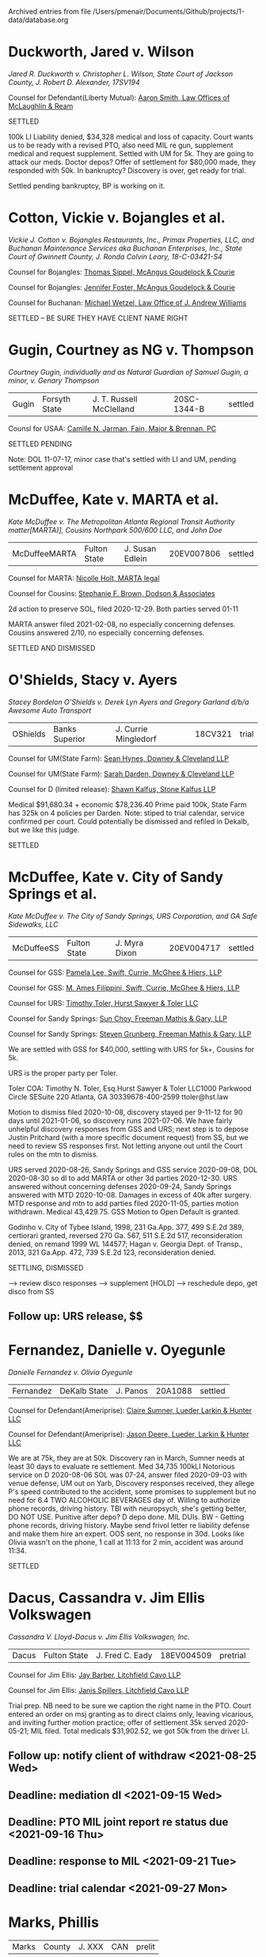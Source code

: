 #    -*- mode: org -*-


Archived entries from file /Users/pmenair/Documents/Github/projects/1-data/database.org


* Duckworth, Jared v. Wilson
  :PROPERTIES:
  :ARCHIVE_TIME: 2021-06-22 Tue 11:17
  :ARCHIVE_FILE: ~/Documents/Github/projects/1-data/database.org
  :ARCHIVE_OLPATH: Leibel Law Client Matters
  :ARCHIVE_CATEGORY: database
  :END:

/Jared R. Duckworth v. Christopher L. Wilson, State Court of Jackson County, J. Robert D. Alexander, 17SV194/

Counsel for Defendant(Liberty Mutual): [[https://www.gabar.org/MemberSearchDetail.cfm?ID=OTIxOTE0][Aaron Smith, Law Offices of McLaughlin & Ream]]

SETTLED

100k LI Liability denied, $34,328 medical and loss of capacity. Court wants us to be ready with a revised PTO, also need MIL re gun, supplement medical and request supplement. Settled with UM for 5k. They are going to attack our meds. Doctor depos? Offer of settlement for $80,000 made, they responded with 50k. In bankruptcy? Discovery is over, get ready for trial.

Settled pending bankruptcy, BP is working on it.


* Cotton, Vickie v. Bojangles et al.
  :PROPERTIES:
  :ARCHIVE_TIME: 2021-07-13 Tue 14:08
  :ARCHIVE_FILE: ~/Documents/Github/projects/1-data/database.org
  :ARCHIVE_OLPATH: Leibel Law Client Matters
  :ARCHIVE_CATEGORY: database
  :END:

/Vickie J. Cotton v. Bojangles Restaurants, Inc., Primax Properties, LLC, and Buchanan Maintenance Services aka Buchanan Enterprises, Inc., State Court of Gwinnett County, J. Ronda Colvin Leary, 18-C-03421-S4/

Counsel for Bojangles: [[https://www.gabar.org/MemberSearchDetail.cfm?ID=NjQ5MjEx][Thomas Sippel, McAngus Goudelock & Courie]]

Counsel for Bojangles: [[https://www.gabar.org/MemberSearchDetail.cfm?ID=NTAyNDU4][Jennifer Foster, McAngus Goudelock & Courie]]

Counsel for Buchanan: [[https://www.gabar.org/MemberSearchDetail.cfm?ID=NzUwNDI1][Michael Wetzel, Law Office of J. Andrew Williams]]

SETTLED -- BE SURE THEY HAVE CLIENT NAME RIGHT

# $63,377.69 Discovery ran 2019-08 - got taken off trial calendar, not back on yet. Medical as of 2019-08; Bojangles has 1MM coverage, Buchanan has $300k. No PTO? Mediated. Summary j't granted re punitives, spoliation motion granted, Buchanan msj denied. Per tcw client 01-08 okay to offer 350k.


* Gugin, Courtney as NG v. Thompson
  :PROPERTIES:
  :ARCHIVE_TIME: 2021-07-19 Mon 13:11
  :ARCHIVE_FILE: ~/Documents/Github/projects/1-data/database.org
  :ARCHIVE_OLPATH: Leibel Law Client Matters
  :ARCHIVE_CATEGORY: database
  :END:

/Courtney Gugin, individually and as Natural Guardian of Samuel Gugin, a minor, v. Genary Thompson/

| Gugin | Forsyth State | J. T. Russell McClelland | 20SC-1344-B | settled |

Counsl for USAA: [[https://www.gabar.org/MemberSearchDetail.cfm?ID=NjAwNzM2][Camille N. Jarman, Fain, Major & Brennan, PC]]

SETTLED PENDING

Note: DOL 11-07-17, minor case that's settled with LI and UM, pending settlement approval


* McDuffee, Kate v. MARTA et al.
  :PROPERTIES:
  :ARCHIVE_TIME: 2021-07-28 Wed 12:27
  :ARCHIVE_FILE: ~/Documents/Github/projects/1-data/database.org
  :ARCHIVE_OLPATH: Leibel Law Client Matters
  :ARCHIVE_CATEGORY: database
  :END:

/Kate McDuffee v. The Metropolitan Atlanta Regional Transit Authority matter[MARTA)], Cousins Northpark 500/600 LLC, and John Doe/

| McDuffeeMARTA | Fulton State | J. Susan Edlein | 20EV007806 | settled |

Counsel for MARTA: [[https://www.gabar.org/MemberSearchDetail.cfm?ID=MzY0NDE5][Nicolle Holt, MARTA legal]]

Counsel for Cousins: [[https://www.gabar.org/MemberSearchDetail.cfm?ID=Mjk5MDMw][Stephanie F. Brown, Dodson & Associates]]

2d action to preserve SOL, filed 2020-12-29. Both parties served 01-11

MARTA answer filed 2021-02-08, no especially concerning defenses. Cousins answered 2/10, no especially concerning defenses.

SETTLED AND DISMISSED


* O'Shields, Stacy v. Ayers
:PROPERTIES:
:ARCHIVE_TIME: 2021-08-06 Fri 11:45
:ARCHIVE_FILE: ~/Documents/Github/projects/1-data/database.org
:ARCHIVE_OLPATH: Leibel Law Client Matters
:ARCHIVE_CATEGORY: database
:END:

/Stacey Bordelon O'Shields v. Derek Lyn Ayers and Gregory Garland d/b/a Awesome Auto Transport/

| OShields | Banks Superior | J. Currie Mingledorf | 18CV321 | trial |

Counsel for UM(State Farm): [[https://www.gabar.org/MemberSearchDetail.cfm?ID=MzgxNjk4][Sean Hynes, Downey & Cleveland LLP]]

Counsel for UM(State Farm): [[https://www.gabar.org/MemberSearchDetail.cfm?ID=NzcxODg0][Sarah Darden, Downey & Cleveland LLP]]

Counsel for D (limited release): [[https://www.gabar.org/MemberSearchDetail.cfm?ID=NDA2MjI3][Shawn Kalfus, Stone Kalfus LLP]]

Medical $91,680.34 + economic $78,236.40 Prime paid 100k, State Farm has 325k on 4 policies per Darden. Note: stiped to trial calendar, service confirmed per court. Could potentially be dismissed and refiled in Dekalb, but we like this judge.

SETTLED


* McDuffee, Kate v. City of Sandy Springs et al.
:PROPERTIES:
:ARCHIVE_TIME: 2021-08-09 Mon 10:41
:ARCHIVE_FILE: ~/Documents/Github/projects/1-data/database.org
:ARCHIVE_OLPATH: Leibel Law Client Matters
:ARCHIVE_CATEGORY: database
:END:

/Kate McDuffee v. The City of Sandy Springs, URS Corporation, and GA Safe Sidewalks, LLC/

| McDuffeeSS | Fulton State | J. Myra Dixon | 20EV004717 | settled |

Counsel for GSS: [[https://www.gabar.org/MemberSearchDetail.cfm?ID=MTk4OTgx][Pamela Lee, Swift, Currie, McGhee & Hiers, LLP]]

Counsel for GSS: [[https://www.gabar.org/MemberSearchDetail.cfm?ID=NTc3MTUw][M. Ames Filippini, Swift, Currie, McGhee & Hiers, LLP]]

Counsel for URS: [[https://www.gabar.org/MemberSearchDetail.cfm?ID=NzE0MjMz][Timothy Toler, Hurst Sawyer & Toler LLC]]

Counsel for Sandy Springs: [[https://www.gabar.org/MemberSearchDetail.cfm?ID=MDI1MTQ4][Sun Choy, Freeman Mathis & Gary, LLP]]

Counsel for Sandy Springs: [[https://www.gabar.org/MemberSearchDetail.cfm?ID=MTQ2Mzk3][Steven Grunberg, Freeman Mathis & Gary, LLP]]

We are settled with GSS for $40,000, settling with URS for 5k+, Cousins for 5k.

URS is the proper party per Toler.

Toler COA: Timothy N. Toler, Esq.Hurst Sawyer & Toler LLC1000 Parkwood Circle SESuite 220 Atlanta, GA 30339678-400-2599 ttoler@hst.law 

Motion to dismiss filed 2020-10-08, discovery stayed per 9-11-12 for 90 days until 2021-01-06, so discovery runs 2021-07-06. We have fairly unhelpful discovery responses from GSS and URS; next step is to depose Justin Pritchard (with a more specific document request) from SS, but we need to review SS responses first. Not letting anyone out until the Court rules on the mtn to dismiss.

URS served 2020-08-26, Sandy Springs and GSS service 2020-09-08, DOL 2020-08-30 so dl to add MARTA or other 3d parties 2020-12-30. URS answered without concerning defenses 2020-09-24, Sandy Springs answered with MTD 2020-10-08. Damages in excess of 40k after surgery. MTD response and mtn to add parties filed 2020-11-05, parties motion withdrawn. Medical 43,429.75. GSS Motion to Open Default is granted.

Godinho v. City of Tybee Island, 1998, 231 Ga.App. 377, 499 S.E.2d 389, certiorari granted, reversed 270 Ga. 567, 511 S.E.2d 517, reconsideration denied, on remand 1999 WL 144577; Hagan v. Georgia Dept. of Transp., 2013, 321 Ga.App. 472, 739 S.E.2d 123, reconsideration denied.

SETTLING, DISMISSED

--> review disco responses --> supplement [HOLD] --> reschedule depo, get disco from SS

** Follow up: URS release, $$
:PROPERTIES:
:CATEGORY: McDuffee
:END:


* Fernandez, Danielle v. Oyegunle
:PROPERTIES:
:ARCHIVE_TIME: 2021-08-23 Mon 14:13
:ARCHIVE_FILE: ~/Documents/Github/projects/1-data/database.org
:ARCHIVE_OLPATH: Leibel Law Client Matters
:ARCHIVE_CATEGORY: database
:END:

/Danielle Fernandez v. Olivia Oyegunle/ 

| Fernandez | DeKalb State | J. Panos | 20A1088 | settled |

Counsel for Defendant(Ameriprise): [[https://www.gabar.org/MemberSearchDetail.cfm?ID=MjczMzM5][Claire Sumner, Lueder Larkin & Hunter LLC]]

Counsel for Defendant(Ameriprise): [[https://www.gabar.org/MemberSearchDetail.cfm?ID=NTk0MTQ2][Jason Deere, Lueder, Larkin & Hunter LLC]]

We are at 75k, they are at 50k. Discovery ran in March, Sumner needs at least 30 days to evaluate re settlement. Med 34,735 100kLI Notorious service on D 2020-08-06 SOL was 07-24, answer filed 2020-09-03 with venue defense, UM out on Yarb, Discovery responses received, they allege P's speed contributed to the accident, some promises to supplement but no need for 6.4 TWO ALCOHOLIC BEVERAGES day of. Willing to authorize phone records, driving history.  TBI with neuropsych, she's getting better, DO NOT USE. Punitive after depo? D depo done. MIL DUIs. BW - Getting phone records, driving history. Maybe send frivol letter re liability defense and make them hire an expert. OOS sent, no response in 30d. Looks like Olivia wasn't on the phone, 1 call at 11:13 for 2 min, accident was around 11:34. 

SETTLED


* Dacus, Cassandra v. Jim Ellis Volkswagen
:PROPERTIES:
:ARCHIVE_TIME: 2021-08-24 Tue 16:46
:ARCHIVE_FILE: ~/Documents/Github/projects/1-data/database.org
:ARCHIVE_OLPATH: Leibel Law Client Matters
:ARCHIVE_CATEGORY: database
:END:

/Cassandra V. Lloyd-Dacus v. Jim Ellis Volkswagen, Inc./ 

| Dacus | Fulton State | J. Fred C. Eady | 18EV004509 | pretrial |

Counsel for Jim Ellis: [[https://www.gabar.org/MemberSearchDetail.cfm?ID=MDM2ODIz][Jay Barber, Litchfield Cavo LLP]]

Counsel for Jim Ellis: [[https://www.gabar.org/MemberSearchDetail.cfm?ID=NDMxMDAx][Janis Spillers, Litchfield Cavo LLP]]

Trial prep. NB need to be sure we caption the right name in the PTO. Court entered an order on msj granting as to direct claims only, leaving vicarious, and inviting further motion practice; offer of settlement 35k served 2020-05-21; MIL filed. Total medicals $31,902.52, we got 50k from the driver LI.

** Follow up: notify client of withdraw <2021-08-25 Wed>
:PROPERTIES:
:CATEGORY: Dacus
:END:

** Deadline: mediation dl <2021-09-15 Wed>
:PROPERTIES:
:CATEGORY: Dacus
:END:

** Deadline: PTO MIL joint report re status due <2021-09-16 Thu>
:PROPERTIES:
:CATEGORY: Dacus
:END:

** Deadline: response to MIL <2021-09-21 Tue>
:PROPERTIES:
:CATEGORY: Dacus
:END:

** Deadline: trial calendar <2021-09-27 Mon>
:PROPERTIES:
:CATEGORY: Dacus
:END:


* Marks, Phillis
:PROPERTIES:
:ARCHIVE_TIME: 2021-08-31 Tue 13:00
:ARCHIVE_FILE: ~/Documents/Github/projects/1-data/database.org
:ARCHIVE_OLPATH: Leibel Law Client Matters
:ARCHIVE_CATEGORY: database
:END:

| Marks | County | J. XXX | CAN | prelit |

r bylaws, meet with client re indemnification, other parties; management company is FirstService Residential, gym case, invitee issue, prior traversal, bad tbi - looking into builder to be a negligence defendant

** Follow up: talk to client re indemnification risk, fall
:PROPERTIES:
:CATEGORY: Marks
:END:

--> have we found the builder?

** Deadline: pp compl DOL 2020-01-16 <2022-01-16 Sun>
:PROPERTIES:
:CATEGORY: Marks
:END:


* Adams, Samuel adv. Adams
:PROPERTIES:
:ARCHIVE_TIME: 2021-09-01 Wed 09:41
:ARCHIVE_FILE: ~/Documents/Github/projects/1-data/database.org
:ARCHIVE_OLPATH: Leibel Law Client Matters
:ARCHIVE_CATEGORY: database
:END:

/Samuel Richard Adams as Third Party Defendant in Mandy Faye Adams v. Fulton Herbert Adams/

| Adams | Lumpkin Superior | J. Joy Parks | 2020000015-jp | settled  |

Counsel for Mandy Faye Adams: [[https://www.gabar.org/MemberSearchDetail.cfm?ID=NTMwOTIy][Craig Murphy, Kimmey & Murphy PC]]

Counsel for Fulton Herbert Adams: [[https://www.gabar.org/MemberSearchDetail.cfm?ID=MTA0NTA4][Andrea Conarro, Law Office of Andrea Conarro]]

Divorce case where our client is a defendant as tranferee of a purported fraudulent transfer. Discovery over, msj filed 2020-09-24, no decision yet. Need jury charges, or bench memo?

*** [[https://www.fastmail.com/mail/search:%22Adams%2C+Samuel+RSS%22/][deeds]] :noexport:

** Follow up: [#C] Deeds? - bench brief for trial on 8/27 <2021-08-25 Wed>
:PROPERTIES:
:CATEGORY: Adams
:END:

** Event: rule nisi final hearing <2021-08-27 Fri>
:PROPERTIES:
:CATEGORY: AdamsSam
:END:


* Dacus, Cassandra v. Jim Ellis Volkswagen
:PROPERTIES:
:ARCHIVE_TIME: 2021-09-01 Wed 12:22
:ARCHIVE_FILE: ~/Documents/Github/projects/1-data/database.org
:ARCHIVE_OLPATH: Leibel Law Client Matters
:ARCHIVE_CATEGORY: database
:END:

/Cassandra V. Lloyd-Dacus v. Jim Ellis Volkswagen, Inc./ 

| Dacus | Fulton State | J. Fred C. Eady | 18EV004509 | pretrial |

Counsel for Jim Ellis: [[https://www.gabar.org/MemberSearchDetail.cfm?ID=MDM2ODIz][Jay Barber, Litchfield Cavo LLP]]

Counsel for Jim Ellis: [[https://www.gabar.org/MemberSearchDetail.cfm?ID=NDMxMDAx][Janis Spillers, Litchfield Cavo LLP]]

Trial prep. NB need to be sure we caption the right name in the PTO. Court entered an order on msj granting as to direct claims only, leaving vicarious, and inviting further motion practice; offer of settlement 35k served 2020-05-21; MIL filed. Total medicals $31,902.52, we got 50k from the driver LI.

** Follow up: [#C] withdraw sent, file motion <2021-08-25 Wed>
:PROPERTIES:
:CATEGORY: Dacus
:END:

** Deadline: mediation dl <2021-09-15 Wed>
:PROPERTIES:
:CATEGORY: Dacus
:END:

** Deadline: PTO MIL joint report re status due <2021-09-16 Thu>
:PROPERTIES:
:CATEGORY: Dacus
:END:

** Deadline: response to MIL <2021-09-21 Tue>
:PROPERTIES:
:CATEGORY: Dacus
:END:

** Deadline: trial calendar <2021-09-27 Mon>
:PROPERTIES:
:CATEGORY: Dacus
:END:


* Tsapralis, Beverly v. Abernathy
:PROPERTIES:
:ARCHIVE_TIME: 2021-09-01 Wed 15:18
:ARCHIVE_FILE: ~/Documents/Github/projects/1-data/database.org
:ARCHIVE_OLPATH: Leibel Law Client Matters
:ARCHIVE_CATEGORY: database
:END:

/Beverly v. Tsapralis v. Charles C. Abernathy/

| Tsapralis | White Superior | J. Raymond George | SUCV000340 | settled |

Counsel for D UM(USAA): [[https://www.gabar.org/MemberSearchDetail.cfm?ID=NjI2MTc2][Jessica E. Sanford, Fain, Major & Brennan PC]]

Discovery ran 2020-06-26. LI (Freedom National) paid 25k, 500k UM add on Motion re UM defend in own name in PTO. Discovery is over. They got a report from Negrin, emphasis on opiod addiction, pre-existing. UM case; No discovery deadline per no service on Defendant, discovery ran 2020-06-26 per extension. Scheduling mediation for August; ready for trial after, report to the Court.

demanding 450k, could go to 100k, need bad about Negrin


* Marks, Phillis
:PROPERTIES:
:ARCHIVE_TIME: 2021-09-01 Wed 16:06
:ARCHIVE_FILE: ~/Documents/Github/projects/1-data/database.org
:ARCHIVE_OLPATH: Leibel Law Client Matters
:ARCHIVE_CATEGORY: database
:END:

| Marks | County | J. XXX | CAN | prelit |

r bylaws, meet with client re indemnification, other parties; management company is FirstService Residential, gym case, invitee issue, prior traversal, bad tbi - looking into builder to be a negligence defendant

** Follow up: talk to client re indemnification risk, fall
:PROPERTIES:
:CATEGORY: Marks
:END:

--> have we found the builder?

** Deadline: pp compl DOL 2020-01-16 <2022-01-16 Sun>
:PROPERTIES:
:CATEGORY: Marks
:END:


* Anderson, Cheryl v. VJM Seafood
:PROPERTIES:
:ARCHIVE_TIME: 2021-09-15 Wed 11:33
:ARCHIVE_FILE: ~/Documents/Github/projects/1-data/database.org
:ARCHIVE_OLPATH: Leibel Law Client Matters
:ARCHIVE_CATEGORY: database
:END:
   
/Cheryl Anderson v. VJM Seafood, Inc. and Captain D's, LLC/

| AndersonC | Gwinnett State | J. Shawn Bratton | 21-C-01016-S2 | withdrawn   |

Attorney for Ds: [[https://www.gabar.org/MemberSearchDetail.cfm?ID=MTk1NDg0][Ashley Alfonso, Swift, Currie, McGhee & Hiers, LLP]]

Attorney for Ds: [[https://www.gabar.org/MemberSearchDetail.cfm?ID=Mjg5MTk5][Leah Parker, Swift Currie, McGhee & Hiers, LLP]]

#+begin_src emacs-lisp
  (setq AndersonC (make-pi-record
                   :liamt 1000000 
                   :licarr "StateAuto"
                   :umamt "NA"
                   :umcarr "NA"
                   :med 7326.29
                   :othspec "NA"
                   :demand 49895
                   :offer "NA" 
                   :repay "TBD" 
                   :exp "TBD"
                   :date "[2021-08-23 Mon]"))
#+end_src

Slip and fall at a Captain Ds with fracture, medical is 7,326.29. Answers filed 3/18, no concerning defenses. VJM admits control of the premises and a duty to inspect (but not to remediate all potential hazards), will not admit or deny invitee status. Egress was allegedly through an emergency door. 

Venue defense as to VJM. Ds denies ownership etc., duty, knowledge, coverage through VJM, states that VJM is "wholly independent" and "individually licensed"; franchise agreement produced.

Gwinnett venue via CD. Franchise agreement requires VJM not to make any changes to blueprint specifications, provides for "consultation and advice" re training etc, management training program, training material - I think we can keep them in. Expansion plans marked "Sagitarrius Brands," which was CD. McClure was contractor on expansion, Stan Fuller did the framing, Wimpy did the slab.

DO NOT ID Satterfield yet.

No treatment since last year. Continuing pain and reduction in use. OOS sent for 50k. JS sending a mediation letter.

** Follow up: CANCEL Provider auths? Get Fenrir on the Theiss situation -- follow on discovery? Need to meet with client.
:PROPERTIES:
:CATEGORY: AndersonC
:END:


* Goldstein Dental v. Chevalier et al.
:PROPERTIES:
:ARCHIVE_TIME: 2021-09-29 Wed 10:54
:ARCHIVE_FILE: ~/Documents/Github/projects/1-data/database.org
:ARCHIVE_OLPATH: Settled But Still Pending
:ARCHIVE_CATEGORY: database
:END:

/Goldstein Dental Center, P.C. v. Latasha Chevalier and Bobby Bagley/

| Goldstein | Fulton State | J. Patsy Porter | 19EV001807 | settled |

SETTLED


* Seabolt, Robin v. Holt
:PROPERTIES:
:ARCHIVE_TIME: 2021-10-21 Thu 13:59
:ARCHIVE_FILE: ~/Documents/Github/projects/1-data/database.org
:ARCHIVE_OLPATH: Settled But Still Pending
:ARCHIVE_CATEGORY: database
:END:

/Robin Seabolt v. John Holt/

| Seabolt | Lumpkin Superior | J. Parks | SUCV2021000251 | settled   |

DOL 7/31/19, medical 27,284.11 prior to surgery, 158,054.85 after, lost wages 1012.45, LI Nationwide 100k, UM State Farm 50k. Failure to yield, extensive damage, chiro and PT. Hip problems, potential surgery, injections. Disk bulge? Collar bone and chest pain, neck, knee after accident.

UM served 6/21, D served 6/25, UM answered 7/15, D answered 7/23, lots of defenses on information and belief including SOL. They paid to open their default, which was just a day or two. Discovery responses deny liability, deny collision? Objects to surveillance, contentions, denies fault. Refuses to produce medical or impairment - need 6.4 on that at least. Failure to yield.

SETTLED


* Gallagher, Deborah and Delaney v. Thorn
:PROPERTIES:
:ARCHIVE_TIME: 2021-10-22 Fri 11:35
:ARCHIVE_FILE: ~/Documents/Github/projects/1-data/database.org
:ARCHIVE_OLPATH: Settled But Still Pending
:ARCHIVE_CATEGORY: database
:END:

/Deborah Gallagher and Delaney Gallagher v. Dana Thorn/

| Gallagher | Hall State | J. John Breakfield | 2020SV280D | settled |

Counsel for Defendant(Allstate): [[https://www.gabar.org/MemberSearchDetail.cfm?ID=NzMxNTEy][Christopher Walker, Hulsey Oliver & Mahar LLP]]
Counsel for UM(State Farm): [[https://www.gabar.org/MemberSearchDetail.cfm?ID=NTg4NzUz][Daniel Prout, Waldon Adelman Catilla Heistand & Prout]]
Counsel for UM(State Farm): [[https://www.gabar.org/MemberSearchDetail.cfm?ID=NTA0MDg4][Meredith Floria, Waldon Adelman Catilla Heistand & Prout]]

NB new address for Chris Walker They produced DDS report. Depos done, liability admitted, phone involvement admitted. Both clients on lien, lots of chiro, Delaney says she lost wages but no support. Medical is a mess for both clients. Still have not identified FF witnesses. Fresh eyes on the medical, get it ready for trial. Discovery ran 4/30 but we can continue per stip with Walker.

Full authoritty: Deb 16,878 Del 15,728

** Follow up: settlement 
:PROPERTIES:
:CATEGORY: Gallagher
:END:


* Mitchell v. Wheeler
:PROPERTIES:
:ARCHIVE_TIME: 2021-10-22 Fri 11:35
:ARCHIVE_FILE: ~/Documents/Github/projects/1-data/database.org
:ARCHIVE_OLPATH: Settled But Still Pending
:ARCHIVE_CATEGORY: database
:END:

| Mitchell | Lumpkin Superior | J. Joy Parks | SUCV2021000381 | settled |

Counsel for Wheelers: [[https://www.gabar.org/MemberSearchDetail.cfm?ID=MDA0MTEw][Mike Sleister, Lipscomb Johnson Sleister Dailey & Smith LLP]]

Property purchase and sale dispute

** Follow up: settlement <2021-10-29 Fri>
:PROPERTIES:
:CATEGORY: Mitchell
:END:


* Loftin, Joshua v. Jones
:PROPERTIES:
:ARCHIVE_TIME: 2021-10-25 Mon 14:37
:ARCHIVE_FILE: ~/Documents/Github/projects/1-data/database.org
:ARCHIVE_OLPATH: Settled But Still Pending
:ARCHIVE_CATEGORY: database
:END:

/Joshua Thomas Loftin v. Trina Ann Jones, William Martin Negley, and The Lumpkin County School District/

| Loftin | Lumpkin Superior | J. T. Buckley Levins | SUCV2019000384 | settled |

Counsel for LCSD and Jones: [[https://www.gabar.org/MemberSearchDetail.cfm?ID=MzgyNTI2][Hieu Nguyen, Harben Hartley & Hawkins LLP]]

Counsel for Negley: [[https://www.gabar.org/MemberSearchDetail.cfm?ID=MjU0NDI4][Savannah Bray, Worsham Corsi Scott & Dobur]]

Counsel for GEICO: [[https://www.gabar.org/MemberSearchDetail.cfm?ID=NDY4Njgw][Dennis Manganiello, GEICO]]

#+begin_src emacs-lisp :exports results
  (progn
    (setq Loftin (make-pi-record
                  :liamt "500000"
                  :licarr "GSBARiskMgt"
                  :umamt "50000"
                  :umcarr "GEICO"
                  :med "26116.80"
                  :othspec "NA"
                  :demand "500000"
                  :offer "18500"
                  :repay "1755.14"
                  :exp "7032.61"
                  :fee "40"
                  :date "<2020-08-10 Mon>"))
    (case-print Loftin))
#+end_src

#+RESULTS:
#+begin_example
Liability Amount:    500000
Liability Carrier:   GSBARiskMgt
UM Amount:           50000
UM Carrier:          GEICO
Medical Specials:    26116.80
Other Specials:      NA
Last Demand Amount:  500000
Last Offer Amount:   18500
Repay Amount:        1755.14
Expenses:            7032.61
Fee Percentage:      40
Last Review Date:    <2020-08-10 Mon>
#+end_example

School bus rear end chain reaction accident. When/if we do Jones (school bus driver), ask him to bring his personal insurance policy and any workers comp claim info from wreck

--> FF, teachers. Holding on discovery pending mediation, settled with Negley (other driver) - will need to supplement discovery and AMEND re amount.

** Follow up: settled
:PROPERTIES:
:CATEGORY: Loftin
:END:

** DONE Mediation <2021-10-04 Mon>
:PROPERTIES:
:CATEGORY: Loftin
:END:


* 2JRacing, LLC adv. Westner
:PROPERTIES:
:ARCHIVE_TIME: 2021-10-25 Mon 15:41
:ARCHIVE_FILE: ~/Documents/Github/projects/1-data/database.org
:ARCHIVE_OLPATH: Withdrawing
:ARCHIVE_CATEGORY: database
:END:

/Andrew Westner v. 2JRacing, LLC, and Joseph Ippolito, Individually/

| 2J Racing | Forsyth Superior | J. Philip C. Smith | 18CV0231-1 | pretrial |

Counsel for Plaintiff: [[https://www.gabar.org/MemberSearchDetail.cfm?ID=MjcyNjc1][Lenny Franco, The Franco Law Firm]]

Waiting on trial calendar.

--> make arrangements with client re fee --> mtn in limine

** Follow up: withdraw <2021-10-29 Fri>
:PROPERTIES:
:CATEGORY: 2JRacing
:END:


* Passmore, James and Tina v. Scherschun
:PROPERTIES:
:ARCHIVE_TIME: 2021-11-04 Thu 14:33
:ARCHIVE_FILE: ~/Documents/Github/projects/1-data/database.org
:ARCHIVE_OLPATH: Leibel Law Client Matters
:ARCHIVE_CATEGORY: database
:END:

/James David Passmore and Tina Passmore v. David Wezley Scherschun/

| Passmore | Forsyth State | J. Leslie Abernathy-Maddox | 20SC-0272-A | trial |

Counsel for D(Progressive): [[https://www.gabar.org/MemberSearchDetail.cfm?ID=MzMzMTk5][Christopher Harrison, Downey & Cleveland LLP]]

Counsel for UM(State Farm): [[https://www.gabar.org/MemberSearchDetail.cfm?ID=NDk5MjA5][Kevin Reardon, Waldon Adelman Castilla Hiestand & Prout]]

Counsel for UM(State Farm): [[https://www.gabar.org/MemberSearchDetail.cfm?ID=NzU3Mzg0][Casey Brown, Waldon Adelman Castilla Hiestand & Prout]]

This is an excess case, client is really hurt, medical is six figures with surgery, LI (Progressive) tried to tender, has 50k. *50k* UM per Casey Brown, *50k* set off against the 100k. Liability depositions done, liability contested? Defunct ERISA plan, SKL working on a way to work around the liens. Discovery long over.

#+begin_src emacs-lisp :exports results
  (progn
    (setq Passmore (make-pi-record
                    :liamt "50000" 
                    :licarr "Progressive"
                    :umamt "(- 100000 25000)"
                    :umcarr "StateFarm"
                    :med "137664.70"
                    :othspec "TBD"
                    :demand "TBD"
                    :offer "(+ 50000 75000)"
                    :repay "(+ 6554.37 81494.85 5100 4372.50)"
                    :exp "5428.69"
                    :fee "40"
                    :date "<2021-08-30 Mon>"))
    (case-print Passmore))
#+end_src

SETTLED?


* Old Code :noexport:
:PROPERTIES:
:ARCHIVE_TIME: 2021-11-26 Fri 12:21
:ARCHIVE_FILE: ~/Documents/Github/projects/1-data/database.org
:ARCHIVE_CATEGORY: database
:END:

# #+name: case-table-sort-by-status
# #+begin_src emacs-lisp :results output table org
  
#   (progn (with-temp-buffer
#             (insert-buffer "database.org")
#             (keep-lines "^\|")
#             (org-table-align)
#             (org-table-goto-column 5)
#             (org-table-sort-lines nil ?a)
#             (setq a (buffer-string))
#             (princ a)))
  
# #+end_src

# #+RESULTS: case-table-sort-by-status
# #+begin_src org

# #+end_src


# #+begin_src emacs-lisp
# (cl-defstruct pi-record liamt licarr umamt umcarr med othspec demand offer repay exp fee date)
# (defun case-print (case) (princ (concat "Liability Amount:    " (pi-record-liamt case) "\n" "Liability Carrier:   " (pi-record-licarr case) "\n" "UM Amount:           " (pi-record-umamt case) "\n" "UM Carrier:          " (pi-record-umcarr case) "\n" "Medical Specials:    " (pi-record-med case) "\n" "Other Specials:      " (pi-record-othspec case) "\n" "Last Demand Amount:  " (pi-record-demand case) "\n" "Last Offer Amount:   " (pi-record-offer case) "\n" "Repay Amount:        " (pi-record-repay case) "\n" "Expenses:            " (pi-record-exp case) "\n" "Fee Percentage:      " (pi-record-fee case) "\n" "Last Review Date:    " (pi-record-date case) "\n")))
# #+end_src

* Cheatham, Kuturah v. Georgia Power et al.
:PROPERTIES:
:ARCHIVE_TIME: 2021-12-14 Tue 11:00
:ARCHIVE_FILE: ~/Documents/Github/projects/1-data/database.org
:ARCHIVE_OLPATH: Leibel Law Client Matters
:ARCHIVE_CATEGORY: database
:END:
	
/Kuturah B. Cheatham, individually, and as surviving spouse, and as personal representative of the Estate of Terrell Cheatham, deceased, v. Georgia Power Company, Home Partners Resources Properties LLC fuk/a cataLIST Properties, LLC, and OPVHHJV LLC d/b/a Pathlight Property Management, and John Does 1-5/

Counsel for Pathlight entities: [[https://www.gabar.org/MemberSearchDetail.cfm?ID=MDk3NTM3][Douglas Burrell, Drew Echol Farnham]]

Counsel for Georgia Power: [[https://www.gabar.org/MemberSearchDetail.cfm?ID=MTQyMjM5][Anne Kaufold-Wiggins, Balch & Bingham LLP]]

Counsel for Georgia Power: [[https://www.gabar.org/MemberSearchDetail.cfm?ID=Njg2MDA5][Meghan Pieler, Balch & Bingham LLP]]

Counsel for Georgia Power: [[https://www.gabar.org/MemberSearchDetail.cfm?ID=MDAyNTMw][Benjamin Brewton, Balch & Bingham, LLP]]

Counsel for Hankersons: [[https://www.gabar.org/MemberSearchDetail.cfm?ID=MzM4NjUw][Vic Hawk, Hawk Law Group]]

SETTLED - GA Power dismissed w/o prej; providing client a defense in the Hankerson matter.

/Hankerson et al. v. B Builds et al./ IS STILL PENDING

DOL 2019-07-24 - 140 Crumley Street

** Deadline: refile against GA Power <2022-05-04 Wed>
:PROPERTIES:
:CATEGORY: Cheatham
:END:


* Nenadic, Teresa v. Shoffeitt
:PROPERTIES:
:ARCHIVE_TIME: 2021-12-14 Tue 11:02
:ARCHIVE_FILE: ~/Documents/Github/projects/1-data/database.org
:ARCHIVE_OLPATH: Leibel Law Client Matters
:ARCHIVE_CATEGORY: database
:END:

/Teresa Nenadic v. Joseph Shoffeitt, Jason Hunt, Jack Okey, and Karen Okey/

Follow up: Okey settlement? Okey approved per bankruptcy and proceeds abandoned. Lost on appeal, no reconsideration or certiorari per email w/ Nappier.

** Follow up: SETTLED --> need to dismiss, bankruptcy closed out <2021-12-17 Fri>
:PROPERTIES:
:CATEGORY: Nenadic
:END:


* Nguyen, Ban Van v. Earle-Drue et al.
:PROPERTIES:
:ARCHIVE_TIME: 2021-12-14 Tue 11:03
:ARCHIVE_FILE: ~/Documents/Github/projects/1-data/database.org
:ARCHIVE_OLPATH: Leibel Law Client Matters
:ARCHIVE_CATEGORY: database
:END:

/Ban Van Nguyen v. Yannick Earle-Drue, Cesar's Trucking, LLC, and American Family Insurance Company/

#+call: cases(name='Nguyen')

Counsel for non-insurance Ds: [[https://www.gabar.org/MemberSearchDetail.cfm?ID=MzkxOTIw][Adam Joffe, Goodman McGuffey LLP]]

Counsel for non-insurance Ds: [[https://www.gabar.org/MemberSearchDetail.cfm?ID=MTUzMjE0][Paul Spann, Goodman McGuffey LLP]]

Counsel for American Family: [[https://www.gabar.org/MemberSearchDetail.cfm?ID=NTU2MzMy][Lindsey Reese, American Family Insurance Company]]

#+call: settlement(name='Nguyen')

Discovery long over, needs to settle. SPD see below INS 1MM Trucking case held up due to continuing medical, surgery probably not related, discovery ran 2020-08-12 per extension. Medical was $43,421.49 pre surgery, top offer pre-lit was $33,700. UM (Mid-Century is out on Yarb). Lindsey Reese 678-296-0590 Settled at 110k.

** Follow up: settlement


* Turner, Delores v. Doe
:PROPERTIES:
:ARCHIVE_TIME: 2021-12-14 Tue 11:10
:ARCHIVE_FILE: ~/Documents/Github/projects/1-data/database.org
:ARCHIVE_OLPATH: Leibel Law Client Matters
:ARCHIVE_CATEGORY: database
:END:

/Delores Turner v. John Doe/

#+call: cases(name='Turner')

Counsel for D UM(Progressive): [[https://www.gabar.org/MemberSearchDetail.cfm?ID=MzM4MTYz][Bryan Hausner, Worsham Corsi Scott & Dobur]]

#+call: settlement(name='Turner')

UM only case; we got run off the road. SERVE: GAEfile@Progressive.com with add'l copy for adjuster --- UM only 100k, 50k medpay, D is a John Doe. UM responded to discovery, will not require proof of coverage at trial. Discovery ran per answer 6/18, they wanted to extend but did not respond to email requesting a phone call. 

** Follow up: settled
:PROPERTIES:
:CATEGORY: Turner
:END:


* Hughes, Shawn v. Harper et al.
:PROPERTIES:
:ARCHIVE_TIME: 2021-12-14 Tue 13:35
:ARCHIVE_FILE: ~/Documents/Github/projects/1-data/database.org
:ARCHIVE_OLPATH: Leibel Law Client Matters
:ARCHIVE_CATEGORY: database
:END:

/Shawn Hughes v. Caleb Harper and Michael Harper/

#+call: cases(name='HughesS')

Counsel for Defendants: [[https://www.gabar.org/MemberSearchDetail.cfm?ID=NDM1OTk2][Layal Kaba, Lynn Leonard & Associates]]

#+call: settlement(name='HughesS')

Michael Harper answered with no concerning defenses 4/2. SOL 4/1. State Farm served 3/3, out on Yarb. Michael served, Caleb acknowledged. Fractured sternum. Caleb also no concerning defenses. 

Admission of "simple negligence." Discovery ran 9/13.

SETTLED for 51,000

# Michael 257594667 Caleb 672141629 [Instagram calebharper47 snapchat countrybum4life]

** Follow up: re settlement
:PROPERTIES:
:CATEGORY: HughesS
:END:


* Anderson, Lenna v. Oakridge et al.
:PROPERTIES:
:ARCHIVE_TIME: 2021-12-15 Wed 08:48
:ARCHIVE_FILE: ~/Documents/Github/projects/1-data/database.org
:ARCHIVE_OLPATH: Leibel Law Client Matters
:ARCHIVE_CATEGORY: database
:END:

/Lenna Anderson v. Oakridge Plantation, LLC, SR Companies, LLC, Rhodes Design Group, Inc. and The Garage Floor Coating Company, LLC d/b/a Granite Garage Floors/ 

#+call: cases(name='AndersonL')

Counsel for GGF: [[https://www.gabar.org/MemberSearchDetail.cfm?ID=NTg2NDU2][James Wysocki, Farmers Insurance Exchange]]

# Counsel for RDG: [[https://www.gabar.org/MemberSearchDetail.cfm?ID=NjM2MjE4][Candis Jones, Lewis Brisbois Bisgaard & Smith LLP]]

Counsel for SRH: [[https://www.gabar.org/MemberSearchDetail.cfm?ID=NTU2ODYw][Eric Mull, Drew Eckl & Farnham LLP]]

#+call: settlement(name='AndersonL')

SETTLED

** Follow up: re settlement 
:PROPERTIES:
:CATEGORY: AndersonL
:END:


* Herring, Caroline v. Herring Pineda-Cerrato
:PROPERTIES:
:ARCHIVE_TIME: 2021-12-15 Wed 14:34
:ARCHIVE_FILE: ~/Documents/Github/projects/1-data/database.org
:ARCHIVE_OLPATH: Leibel Law Client Matters
:ARCHIVE_CATEGORY: database
:END:

/Caroline Herring v. Norma Pineda-Cerrato and Florencio Luna/

#+call: cases(name='Herring')

Counsel for State Farm (UM): [[https://www.gabar.org/MemberSearchDetail.cfm?ID=ODMzNDg2][Christine Proctor, Lynn Leonard & Associates]]

#+call: settlement(name='Herring')

Medical TBD, no lost wages, LI Infinity 25k, UM State Farm 250. Failure to yield while turning right, extensive damage with rollover, arrest for moving violation, driving wo license, child safety seat. Guilty plea. Abdominal and chest pain, sinuc tachardia and bruising at DOI, continues to hip pain Tx PT - 11k hospital, them mostly Benchmark. Policy limit demand enumerating $18,713.30+ medical expenses, they offered $18,120. V1 was full of kids. Pelvic tenderness noted in ER report. Timothy Fay; 205-478-5747 SKL will accept tender, get SF money. Answer of State Farm w/o concerning defenses 7/1. We get the LI money. SOL passed on 8/23 w/o extension. Client depo 9/23.

Per Procter gap in treatment, but they will put 10k on it. We demanded 20k, but have authority at 10k, so this will settle. They went to 16.5, we went to 20, settled at 18k.

** Follow up: settlement
:PROPERTIES:
:CATEGORY: Herring
:END:


* Topali, Philip v. Jones
:PROPERTIES:
:ARCHIVE_TIME: 2022-01-06 Thu 11:55
:ARCHIVE_FILE: ~/Documents/Github/projects/1-data/database.org
:ARCHIVE_OLPATH: Leibel Law Client Matters
:ARCHIVE_CATEGORY: database
:END:

/Philip John Topali v. William George Jones/

Counsel for Defendant: [[https://www.gabar.org/MemberSearchDetail.cfm?ID=MzEzODg2][Paul L. Groth, Groth, Makarenko, Kaiser & Eidex, LLC]]

#+call: cases(name='Topali')

D Answer 10/22, admits simple negligence, foot came off brake. Less than 1k in damages, going to dismiss w/o prej.

** Follow up: mtn withdraw granted 2022-01-06


* Peace, Michael v. Pate
:PROPERTIES:
:ARCHIVE_TIME: 2022-01-20 Thu 10:32
:ARCHIVE_FILE: ~/Documents/Github/projects/1-data/database.org
:ARCHIVE_OLPATH: Leibel Law Client Matters
:ARCHIVE_CATEGORY: database
:END:

/Michael Peace v. Aldron L. Pate/

#+call: cases(name='Peace')

Counsel for D(LI paid): [[https://www.gabar.org/MemberSearchDetail.cfm?ID=OTQzMjU1][Robert Betts, Tate & Bicknese, LLP]]
Counsel for UM(Mid-Century): [[https://www.gabar.org/MemberSearchDetail.cfm?ID=MjE1ODUx][Assunta Fiorini, Farmers Insurance Exchange]]

#+call: settlement(name='Peace')

Discovery ran 2020-08-30 LI paid $25,000, medical is $50k, Assunta has $50k and we have to go to trial to get it - apparently Mid-Century is trying all of its low speed rear ends. 10/20 trial continued. New accident.

UM/LI Assunta/Betts

 re lay medical testimony https://www.fastmail.com/mail/Action_-_Follow_up/M41fd89888c71c67952d2b183?u=737c4181

** Follow up: settled


* Todo: [#C] pp compl? minor defendant <2022-01-21 Fri> 
:PROPERTIES:
:CATEGORY: McMullen
:ARCHIVE_TIME: 2022-01-21 Fri 13:48
:ARCHIVE_FILE: ~/Documents/Github/projects/1-data/database.org
:ARCHIVE_OLPATH: /Patricia Mercner Davis, individually, as wrongful death claimant, and as personal representative of the Estate of Shirley Mercner McMullen, deceased, and Lynn Hyde and Randy Mercner v. Keira Jones, Jean Jespersen and Michael Jespersen/
:ARCHIVE_CATEGORY: McMullen
:ARCHIVE_TODO: Todo:
:END:


* Rahali, Simon v. Sokolova
:PROPERTIES:
:ARCHIVE_TIME: 2022-01-24 Mon 12:59
:ARCHIVE_FILE: ~/Documents/Github/projects/1-data/database.org
:ARCHIVE_OLPATH: Leibel Law Client Matters
:ARCHIVE_CATEGORY: database
:END:

/Simon Rahali v. Natalia Sokolova/

#+call: cases(name='Rahali')

Counsel for D: [[https://www.gabar.org/MemberSearchDetail.cfm?ID=MzgzODUw][Ann Cox Mandel, Lynn Leonard & Assoc.]]

Counsel for Allstate:[[https://www.gabar.org/MemberSearchDetail.cfm?ID=MjMwMzA0][Ralph Bailey, Law Office of Nancy W. Phillips]]

#+call: settlement(name='Rahali')

#+RESULTS:

Answers filed, waiting on trial date. Phone involvement rear end under truck, bump head, still dizzy. Second accident in short period of time. He got 2,538 in Medpay money, Joni is working on a reduction, Steve may pitch in. He wants to settle.

** Follow up: SETTLED for 15k.


* Stahl, Ashley v. Crawford-Gravett
:PROPERTIES:
:ARCHIVE_TIME: 2022-01-24 Mon 13:16
:ARCHIVE_FILE: ~/Documents/Github/projects/1-data/database.org
:ARCHIVE_OLPATH: Leibel Law Client Matters
:ARCHIVE_CATEGORY: database
:END:

/Ashley Stahl v. Felish Crawford-Gravett/

#+call: cases(name='Stahl')

#+RESULTS:
| Cherokee State |   |   | settled |

#+call: settlement(name='Stahl')

Predict future lost wage at $54,480 based on 4 yr reduction in income, neck and back pain, anxiety.

SETTLED before SOL 12-01


* Estes, Sarah v. Lauren Peters Heald
:PROPERTIES:
:ARCHIVE_TIME: 2022-02-08 Tue 15:27
:ARCHIVE_FILE: ~/Documents/Github/projects/1-data/database.org
:ARCHIVE_OLPATH: Leibel Law Client Matters
:ARCHIVE_CATEGORY: database
:END:

#+call: cases(name='EstesS')

#+RESULTS:
| Cherokee State | A. Dee Morris | 21SCE0070 | settled |

Counsel for D (Allstate):[[https://www.gabar.org/MemberSearchDetail.cfm?ID=NTE3NzM1][Trey Moody, SE 'Trey' Moody III, PC]]

Counsel for D (Allstate):[[https://www.gabar.org/MemberSearchDetail.cfm?ID=NTE3NzM1][Andrew Bryce Moody, SE 'Trey' Moody III, PC]]

Counsel for UM(State Farm): [[https://www.gabar.org/MemberSearchDetail.cfm?ID=MTA3ODAz][James Cannella, Downey Cleveland]]

Counsel for UM(State Farm): [[https://www.gabar.org/MemberSearchDetail.cfm?ID=MTA3ODAz][Amanda Belcher, Downey Cleveland]]

#+call: settlement(name='EstesS')

#+RESULTS:
:   Liability = 30000.0
:  LI Carrier = Allstate
:          UM = 25000.0
:  UM Carrier = StateFarm
:      Demand = N/A
:       Offer = N/A
:     Medical = 28816.9
:       Other = 2848.0
: Fee Percent = N/A

SETTLED, waiting on UM check

** Todo: confirm UM, move to settled, sql

SOL 1-22, State Farm answered 02-18, Defendant answered 3/12 with no concerning defenses. Settled with LI. Depos done 7/8. No liability depo per SKL. Discovery ran 9/10. 6600 in medpay, waiting on new authority from UM.

* Fox, Rachael v. Ray
:PROPERTIES:
:ARCHIVE_TIME: 2022-02-15 Tue 14:49
:ARCHIVE_FILE: ~/Documents/Github/projects/1-data/database.org
:ARCHIVE_OLPATH: Leibel Law Client Matters
:ARCHIVE_CATEGORY: database
:END:

/Rachael, Fox et al. v. Ray/

#+call: cases(name='Fox')

Counsel for Ds: [[https://www.gabar.org/MemberSearchDetail.cfm?ID=MjI0MTA4][Jason D. Darneille, Gower Wooten & Darneille, LLC]]

#+call: settlement(name='Fox')

Minor client, truck case, not treating, no proof of TBI. They are taking the little girl to ortho, I guess we'll see if there's anything we can do re causation on the scoliosis. Way past discovery. Maybe dismiss without prejudice? Steve to get with doctor re medical. Brandon is new adjuster at 980-215-6117. Mediator thought we could definitely get to 20k, maybe as high as 30k, client wasn't wanting to go under 50k (20k in their daughter's pocket).

** Follow up: settled <2022-02-25 Fri>
:PROPERTIES:
:CATEGORY: Fox
:END:


* Moore, David v. Marshall et al.
:PROPERTIES:
:ARCHIVE_TIME: 2022-02-16 Wed 10:29
:ARCHIVE_FILE: ~/Documents/Github/projects/1-data/database.org
:ARCHIVE_OLPATH: Leibel Law Client Matters
:ARCHIVE_CATEGORY: database
:END:

/David Moore v. Madison Marshall and Jennifer Snow/

#+call: cases(name='Moore')

Counsel for D(GEICO): [[https://www.gabar.org/MemberSearchDetail.cfm?ID=OTE4Mjcw][David Cromer, James Bates Brannan Groover LLP]]

Counsel for UM(Progressive): [[https://www.gabar.org/MemberSearchDetail.cfm?ID=MTY4OTM0][Wm. Kendall Baker III, Worsham Corsi Scott & Dobur]]

#+call: settlement(name='Moore')

No plea in juvenile case, dismissed, liability more or less admitted. D was traveling to her aunt's house (family purpose?); Facebook is Madi Marshall. Waiting on supplements re driving record, etc. Service defense withdrawn. Re 6.4, confirmed 5/27 withdrawing defense, but no supplement. UM will pay, just trying to work out coverage.

** Follow up: settled
:PROPERTIES:
:CATEGORY: Moore
:END:


* Knowles, John v. Roque
:PROPERTIES:
:ARCHIVE_TIME: 2022-02-17 Thu 16:17
:ARCHIVE_FILE: ~/Documents/Github/projects/1-data/database.org
:ARCHIVE_OLPATH: Leibel Law Client Matters
:ARCHIVE_CATEGORY: database
:END:

/John Knowles v. Jose Roque, State Court of Hall County/

#+call: cases(name='Knowles')

Attorney for Defendant: [[https://www.gabar.org/MemberSearchDetail.cfm?ID=NDE0MDIy][Laura Whitman, Law Office of Andrews and Manganiello]]

#+call: settlement(name='Knowles')

DOL 2021-03-07

Soft tissue still treating, citation dispo 2021-05-28, per JS he wants 10k in his pocket, SKL is sending him to new doc. Notorious service. Answer filed with no concerning defenses on 2022-01-05, NB "sudden emergency," just a general denial. NB surgical estimate will increase specials. SKL wants OOS.

OOS apprvd, was it sent? UM service filed 1/20

** Follow up: SETTLED FOR 30K --> look for discovery, supplement medical specials and amend? <2022-02-25 Fri>
:PROPERTIES:
:CATEGORY: Knowles
:END:


* Brackett, Mercedes v. TBD
:PROPERTIES:
:ARCHIVE_TIME: 2022-03-07 Mon 09:52
:ARCHIVE_FILE: ~/Documents/Github/projects/1-data/database.org
:ARCHIVE_OLPATH: Leibel Law Client Matters
:ARCHIVE_CATEGORY: database
:END:

Jail case, working on affidavit. NB HR 148. Remember to include discipline in discovery. Anoxic brain injury April 25, 2018. Shayla Brackett doesn't speak to our folks. Don't think there was a guardianship for the father, just dueling POAs. 678-316-5813. 6075 Cane Crossing, Gainesville 30507. Copy on correspondence. SOL 8/5/22. Mother needs to be party to the suit and should probably be the estate as well.

Dr. Ferentz - physician not involved, tachycardia and hypothermia, withdrawal, doctor might have said let's get a CBC. No abdominal pain, septic and obese. Sepsis has a very high mortality rate. CT might have Dx a ruptured spleen. Operative mortality on that surgery is likely around 60%. Hard to explain why tox negative.

Mom thinks 45% is a lot. Janet only signed, who all needs to sign now?

** Follow up: punt via ltr <2022-03-11 Fri>
:PROPERTIES:
:CATEGORY: Brackett
:END:

** Event: SOL <2022-08-07 Sun>
:PROPERTIES:
:CATEGORY: Brackett
:END:


* Callenback, Jeramia v. Michaelson
:PROPERTIES:
:ARCHIVE_TIME: 2022-03-30 Wed 14:02
:ARCHIVE_FILE: ~/Documents/Github/projects/1-data/database.org
:ARCHIVE_OLPATH: Leibel Law Client Matters
:ARCHIVE_CATEGORY: database
:END:

#+begin_src python :session dataframe :results output
  Callenback = Case('Callenback')
  Callenback.set_court('Dawson Superior')
  Callenback.set_judge('Clint Beardon')
  Callenback.set_can('2021-CV-0513')
  Callenback.set_status('settled')
  Callenback.set_liamt(1000000.0)
  Callenback.set_licarr('Kroger')
  Callenback.set_umamt('NA')
  Callenback.set_umcarr('NA')
  Callenback.set_meds(95720.01)
  Callenback.set_other('')
  Callenback.set_demand('')
  Callenback.set_offer('')
  print(Callenback)
#+end_src

Counsel for UM: [[https://www.gabar.org/MemberSearchDetail.cfm?ID=MTQyMjQ0][Ashley Rice, Waldon Adelman Castilla Hiestand & Prout]]

Counsel for UM: [[https://www.gabar.org/MemberSearchDetail.cfm?ID=OTY4NDc1][LaNise Dawkins, Waldon Adelman Castilla Hiestand & Prout]]

UM answered 1/18, we agreed to Yarb, offer $35,000

SETTLED


* Wildeboer, Jennifer v. Hunt
:PROPERTIES:
:ARCHIVE_TIME: 2022-04-20 Wed 12:13
:ARCHIVE_FILE: ~/Documents/Github/projects/1-data/database.org
:ARCHIVE_OLPATH: Leibel Law Client Matters
:ARCHIVE_CATEGORY: database
:END:

/Jennifer Wildeboer v. Carol Hunt and Gainesville City Schools/

#+begin_src jupyter-julia :session casedata :results output
  Wildeboar = Case("Wildeboar")
  Wildeboar.court = "Hall State"
  Wildeboar.judge = "B E Roberts III"
  Wildeboar.can = "2021SV973N"
  Wildeboar.status = "discovery"
  Wildeboar.liamt = 1000000.0
  Wildeboar.licarr = "GSBARiskMgt"
  Wildeboar.umamt = 50000.0
  Wildeboar.umcarr = "Allstate"
  Wildeboar.med = 90279.0
  Wildeboar.other = 56636.80
  Wildeboar.demand = 950000.0
  Wildeboar.offer = 150000.0
  push!(cases, Wildeboar)
  PrintCase(Wildeboar)
#+end_src

#+RESULTS:
#+begin_example
  ID:     Wildeboar
  Court:  Hall State
  Judge:  B E Roberts III
  CAN:    2021SV973N
  Status: discovery
  ------- 
  LI:    GSBARiskMgt | 1000000.00
  UM:       Allstate | 50000.00
  ------- 
  Meds:      90279.00
  Other:    56636.80
  -------
  Demand:   950000.00
  Offer:    150000.00
#+end_example

Counsel for Ds: [[https://www.gabar.org/MemberSearchDetail.cfm?ID=MzgyNTI2][Hieu Minh Nguyen, Harben Hartley & Hawkins LLP]]

Counsel for Ds: [[https://www.gabar.org/MemberSearchDetail.cfm?ID=MzYyNjQ4][Aparesh Paul, Harben Hartley & Hawkins LLP]]

ministerial duty?

DOL 12/10/19, Disposition 7/17/20

Hunt alleges Pl failed to yield. Refers to on-board camera? Refuses to give up Facebook.

School district refused to give litigation history to UM. FU re cameras and tracking devices. Basically their liability argument is that our client (who was at a stop signal) should have backed up to yield? Weird argument, they definitely hit someone outside of their lane. I think this is on hold pending mediation? Policies at https://simbli.eboardsolutions.com/Policy/PolicyListing.aspx?S=4072

1MM limits

SETTLED 375,000


* Ware, Jessica and Jeremy, indiv. and as NG v. Ga Assoc FFA
:PROPERTIES:
:ARCHIVE_TIME: 2022-04-20 Wed 12:13
:ARCHIVE_FILE: ~/Documents/Github/projects/1-data/database.org
:ARCHIVE_OLPATH: Leibel Law Client Matters
:ARCHIVE_CATEGORY: database
:END:

/Jessica R. Ware and Jeremy Ware, individually and as natural Guardians of Grant Cooper Ware, v. The Georgia Association of Future Farmers of America a/k/a Georgia Future Farmers of America, Inc., The Georgia Future Farmers of America Foundation, Incorporated, Georgia Association of Family, Career and Community Leaders of America, Inc., and The Georgia Department of Education/

Counsel for GADOE: [[https://www.gabar.org/MemberSearchDetail.cfm?ID=OTQwOTAw][Cassie Turnipseed, Georgia Department of Law]]

Counsel for FF entities: [[https://www.gabar.org/MemberSearchDetail.cfm?ID=Njg2ODU0][John Strauss, Strauss Law Office]]

Todo: rss re extent of insurance argument. Discovery ran 02-01, SKL still looking for bed expert, lots of other experts identified, pretty much waiting on a motion I think. Client depos done.

SETTLED

200 MINUS OUR FEES, CONSERVATOR APPOINTED

** Follow up: mtn to approve settlement (filed)
:PROPERTIES:
:CATEGORY: Ware
:END:


* Speaks, In re: Estate of Patricia Ann
:PROPERTIES:
:ARCHIVE_TIME: 2022-04-20 Wed 12:13
:ARCHIVE_FILE: ~/Documents/Github/projects/1-data/database.org
:ARCHIVE_OLPATH: Leibel Law Client Matters
:ARCHIVE_CATEGORY: database
:END:

/In re: Estate of Patricia Ann Speaks/

Counsel for Rebecca McMillian: [[https://www.gabar.org/MemberSearchDetail.cfm?ID=Mzc2MzEx][Robert W. Hughes, Jr., Robert W Hughes & Associates, PC]]

Counsel for Rebecca McMillian: [[https://www.gabar.org/MemberSearchDetail.cfm?ID=NDgwOTc4][Enrique Morales, Robert W Hughes & Associates, PC]]

Counsel for Daniel Speaks: [[https://www.gabar.org/MemberSearchDetail.cfm?ID=MzM3Mzc1][Roger Brent Hatcher, Jr., Smith Gilliam Williams & Miles PA]]

Counsel for Daniel Speaks: [[https://www.gabar.org/MemberSearchDetail.cfm?ID=OTQwMzEz][William Dudley Rhoads, Smith Gilliam Williams & Miles PA]]

Estate case, and now a case for damages. Brent Hatcher has entered appearance for our client. Contention re lack of formalities is withdrawn, county administrator HAS BEEN APPOINTED. SKL was working on experts, unclear now where we are. Response to 7.4 and our own 7.4 sent 06-21.

I am staying in to second chair, they are handling msj, Steve will be a witness. Discovery ran per order 6/30.


* Sparks, Crystal v. Cole
:PROPERTIES:
:ARCHIVE_TIME: 2022-04-20 Wed 12:13
:ARCHIVE_FILE: ~/Documents/Github/projects/1-data/database.org
:ARCHIVE_OLPATH: Leibel Law Client Matters
:ARCHIVE_CATEGORY: database
:END:

/Crystal Dianne Sparks v. Arphia Jane Cole and Ada Louise Vargas/

Counsel for Ds(State Farm): [[https://www.gabar.org/MemberSearchDetail.cfm?ID=NjAxMDI5][Rakhi McNeill, Waldon Adelman Castilla Hiestand & Prout]]

Counsel for Ds(State Farm): [[https://www.gabar.org/MemberSearchDetail.cfm?ID=MTIzMDg0][Alexandra Svoboda, Waldon Adelman Castilla Hiestand & Prout]]

[] Change name to Espinall in PTO

No treatment since Jan 2020, says she intends to start again, will only go to the one chiro and has scheduling issues in addition to COVID. Doesn't recall why she stopped getting injections. Hesitant re surgery.

UM out. Cole and Vargas answered 2020-06-08 (no service) through Chris Collado and Rakhi McNeill, Waldon Adelman - NOW ALEXANDRA SVABODA - Vargas amended to withdraw re service but kept SOL, don't think there's an issue. Medical as of 2020-02-21 per CSS: $26,604.71 ($18,053.71 w/out AHI & Ptree Ortho) Medical as of demand (client still goes to chiro): $24,379.71 USE THIS

Quit six years ago. MIL physical assault 2013. At time of this accident she was on the fence about surgery for the prior injury, still treating. Discovery ran 02-26 without extension per SKL.

OOS 80k sent 10/22, response 50k

settled for 57.5 


* Chastain, Sandy v. Harper
:PROPERTIES:
:ARCHIVE_TIME: 2022-04-20 Wed 12:54
:ARCHIVE_FILE: ~/Documents/Github/projects/1-data/database.org
:ARCHIVE_OLPATH: Leibel Law Client Matters
:ARCHIVE_CATEGORY: database
:END:

/Sandy Chastain v. Christian Harper/ 

#+begin_src jupyter-julia :session casedata :results output
  Chastain = Case("Chastain")
  Chastain.court = "Dawson Superior"
  Chastain.judge = "Jason J. Deal"
  Chastain.can = "2020-CV-0211"
  Chastain.status = "pretrial"
  Chastain.liamt = 50000.0
  Chastain.licarr = "GAFarmBureau"
  Chastain.umamt = NaN
  Chastain.umcarr = "NA"
  Chastain.med = 477409.18
  Chastain.other = 26000.0
  Chastain.demand = NaN
  Chastain.offer = 50000.0
  push!(cases, Chastain)
  PrintCase(Chastain)
#+end_src

#+RESULTS:
#+begin_example
  ID:     Chastain
  Court:  Dawson Superior
  Judge:  Jason J. Deal
  CAN:    2020-CV-0211
  Status: pretrial
  ------- 
  LI:   GAFarmBureau | 50000.00
  UM:             NA | NaN
  ------- 
  Meds:     477409.18
  Other:    26000.00
  -------
  Demand:         NaN
  Offer:     50000.00
#+end_example

Counsel for Defendant(Farm Bureau): [[https://www.gabar.org/MemberSearchDetail.cfm?ID=MzkwNTUw][Frank Jenkins, Jenkins Bowen & Walker PC]]

Counsel for Defendant(Farm Bureau): [[https://www.gabar.org/MemberSearchDetail.cfm?ID=NzA2NTI1][Elliot Noll, Jenkins Bowen & Walker PC]]

Counsel for UM(Progressive) OUT: [[https://www.gabar.org/MemberSearchDetail.cfm?ID=MzM4MTYz][Bryan Hausner, Worsham Corsi Scott & Dobur]]

LI has tendered, not accepted, UM paid 20k and is out. No concerning defenses other than settlement. Deny liability, low speed defense. Could be a 1MM case per SKL, need to get a biomedical expert --> OOS? Take responding officer for preservation if we need it. Discussed 9-15-14, decided no. Client is having memory and focus issues.

Discovery ran 11/05.

Hinrich will testify re causation, his focus is on report of no symptoms prior.

SETTLED 75k


* Cochise MTS adv. Luman
:PROPERTIES:
:ARCHIVE_TIME: 2022-04-20 Wed 12:55
:ARCHIVE_FILE: ~/Documents/Github/projects/1-data/database.org
:ARCHIVE_OLPATH: Leibel Law Client Matters
:ARCHIVE_CATEGORY: database
:END:

/Kellyjack Luman v. Cochise MTS, Inc./

Counsel for Luman: [[https://www.gabar.org/MemberSearchDetail.cfm?ID=NDkxMzMw][Matthew McGahren, McGahren Law Firm]]

Counsel for Luman: [[https://www.gabar.org/MemberSearchDetail.cfm?ID=NDcwOTMx][Eric Marlett, McGahren Law Firm]]

SETTLED, PAID, DISMISSED


* Figel, Jenny v. GCA Education Services
:PROPERTIES:
:ARCHIVE_TIME: 2022-04-20 Wed 12:55
:ARCHIVE_FILE: ~/Documents/Github/projects/1-data/database.org
:ARCHIVE_OLPATH: Leibel Law Client Matters
:ARCHIVE_CATEGORY: database
:END:

/Jenny Figel v. GCA Education Services, Inc./

#+begin_src jupyter-julia :session casedata :results output
  Figel = Case("Figel")
  Figel.court = "Gwinnett State"
  Figel.judge = "Pamela South"
  Figel.can = "20-C-04715-S5"
  Figel.status = "pretrial"
  Figel.liamt = 1000000.0
  Figel.licarr = "ESIS Claims"
  Figel.umamt = NaN
  Figel.umcarr = "NA"
  Figel.med = 59085
  Figel.other = NaN
  Figel.demand = NaN
  Figel.offer = NaN
  push!(cases, Figel)
  PrintCase(Figel)
#+end_src

#+RESULTS:
#+begin_example
  ID:     Figel
  Court:  Gwinnett State
  Judge:  Pamela South
  CAN:    20-C-04715-S5
  Status: pretrial
  ------- 
  LI:    ESIS Claims | 1000000.00
  UM:             NA | NaN
  ------- 
  Meds:      59085.00
  Other:         NaN
  -------
  Demand:         NaN
  Offer:          NaN
#+end_example

Counsel for Defendant: [[https://www.gabar.org/MemberSearchDetail.cfm?ID=MzMxMzAy][Roger Harris, Swift Currie McGee & Hiers LLP]]

Counsel for Defendant: [[https://www.gabar.org/MemberSearchDetail.cfm?ID=MjE3OTI0][Yamisi James, Swift Currie McGee & Hiers LLP]]

D served 2020-07-27, answer filed 2020-08-25 - NB recaption - discovery responses fine. Daily inspections but no reports. They claim there was a sign outside the restroom. No prior incidents. Privilege log re claim file and incident report. No video from the hallway. Plenty of insurance. NOT A PREMISES CASE, it's just a negligence case. Need to amend to add lost income? Mark Figel and Linda Ford 321-243-1352 (called, she's good and is a liability witness). We will stip to calendar when medical is sorted. Per Pennington related. Discovery ran 12/23. Supplement filed 1/21.

** Follow up: settled 100k


* Howell, Catherine v. Cotton
:PROPERTIES:
:ARCHIVE_TIME: 2022-04-21 Thu 15:37
:ARCHIVE_FILE: ~/Documents/Github/projects/1-data/database.org
:ARCHIVE_OLPATH: Leibel Law Client Matters
:ARCHIVE_CATEGORY: database
:END:

/Catherine Howell v. Lawrence Cotton/

#+begin_src jupyter-julia :session casedata :exports results
  Howell = Case("Howell")
  Howell.court = "DeKalb State"
  Howell.judge = "Ana Maria Martinez"
  Howell.can = "20A80000"
  Howell.status = "pretrial"
  Howell.liamt = 25000.0
  Howell.licarr = "State Farm"
  Howell.umamt = 100000.0
  Howell.umcarr = "State Farm"
  Howell.med = 23114.0
  Howell.other = NaN
  Howell.demand = NaN
  Howell.offer = NaN
  push!(cases, Howell)
  PrintCase(Howell)
#+end_src

#+RESULTS:
#+begin_example
  ID:     Howell
  Court:  DeKalb State
  Judge:  Ana Maria Martinez
  CAN:    20A80000
  Status: pretrial
  ------- 
  LI:     State Farm | 25000.00
  UM:     State Farm | 100000.00
  ------- 
  Meds:      23114.00
  Other:         NaN
  -------
  Demand:         NaN
  Offer:          NaN
#+end_example

Counsel for D (State Farm): [[https://www.gabar.org/MemberSearchDetail.cfm?ID=ODQyNjY3][Lauren Travis, Lynn Leonard & Associates]]

State Farm served as UM 2020-07-01, did not answer (P counsel State Farm also). Specials low, but tbi; Per SKL don't make an offer of settlement // NB STANDING ORDER re various  // client taking from her 401k. lost wages are a mess because of the prior incident.

Substitute service on Cotton, service defense withdrawn. No extension per SKL, discovery ran 6/10. Admit simple negligence, testifies he doesn't know if my client could have avoided, he didn't see her. We have a good witness, don't depose officer per SKL.

2022-02-23 new job ending, processing issues, may be ending. Started Jan 21. Creating fiduciary training deck. Issues with communications and chain of command, regulatory knowledge. Steve will be sure she gets 40k with policy limits.


 --> Steve to talk to Dr. K, plan to get depo before trial.

Atlas records on hold


* Dotson, Tina v. Clegg et al.
:PROPERTIES:
:ARCHIVE_TIME: 2022-05-16 Mon 14:06
:ARCHIVE_FILE: ~/Documents/Github/projects/1-data/database.org
:ARCHIVE_OLPATH: Leibel Law Client Matters
:ARCHIVE_CATEGORY: database
:END:

/Tina Dotson v. Derek Clegg and James E. Lawrence/

#+begin_src jupyter-julia :session casedata :exports results
  Dotson = Case("Dotson")
  Dotson.court = "Cherokee State"
  Dotson.judge = ""
  Dotson.can = "22SCE0343"
  Dotson.status = "discovery"
  Dotson.liamt = 300000.0
  Dotson.licarr = "Travelers"
  Dotson.umamt = 25000.0
  Dotson.umcarr = "Root"
  Dotson.med = 14653.0
  Dotson.other = 52310.35
  Dotson.demand = 75000.0
  Dotson.offer = 47000.0
  push!(cases, Dotson)
  PrintCase(Dotson)
#+end_src

#+RESULTS:
#+begin_example
  ID:     Dotson
  Court:  Cherokee State
  Judge:  
  CAN:    22SCE0343
  Status: discovery
  ------- 
  LI:    300,000.00 - Travelers
  UM:    25,000.00 - Root
  ------- 
  Meds:      14,653.00
  Other:     52,310.35
  -------
  Demand:    75,000.00
  Offer:     47,000.00
#+end_example

SETTLED 


* Dixon, Vivian v. Ridino
:PROPERTIES:
:ARCHIVE_TIME: 2022-06-06 Mon 14:03
:ARCHIVE_FILE: ~/Documents/Github/projects/1-data/database.org
:ARCHIVE_OLPATH: Leibel Law Client Matters
:ARCHIVE_CATEGORY: database
:END:

/Vivian Dixon v. Robert Ridino, individually and as Trustee of the Sam and Frances Ridino Family Trust and the Mike P. and Edythe Warden Family Trust, Scott Monasch, and SAR Asset Management, Inc. d/b/a SAR Enterprises, and John Does 1-5/

#+begin_src elisp :exports results
  (setq Dixon
	(case :name "Dixon"
	      :court "Lumpkin Superior"
	      :judge "Joy Parks"
	      :can "21-CV-155-JP"
	      :status "pretrial"
	      :liamt 1000000.0
	      :licarr "Travelers"
	      :umamt 0.0
	      :umcarr "NA"
	      :med 47000.0
	      :other 0.0
	      :demand 117500.00
	      :offer 117500.00))
  (add-to-list 'caselist Dixon)
  (caseprint Dixon)
#+end_src

#+RESULTS:
#+begin_example
ID:     Dixon
Court:  Lumpkin Superior
Judge:  Joy Parks
CAN:    21-CV-155-JP
Status: pretrial
-------
LI:    1,000,000.00 - Travelers
UM:    0.00 - NA
-------
Meds:    47,000.00
Other:   0.00
-------
Demand:  117,500.00
Offer:   117,500.00
#+end_example

Counsel for SAR(Travelers): [[][Melissa Lefkow, Dodson & Associates]]

Discovery has run. Consider amend pleadings to add height, negligence per se (code?). ORR responses? Dismiss and refile federal? NB we did not tie up the bit about when the striping was done but we did identify an expert. msj pending. SKL is working with new dental expert to figure out medical following partial mediation.

SETTLED 117,500.0


* Angelone, Adrianna v. Fern et al.
:PROPERTIES:
:ARCHIVE_TIME: 2022-09-14 Wed 08:41
:ARCHIVE_FILE: ~/Documents/Github/projects/1-data/database.org
:ARCHIVE_OLPATH: Leibel Law Client Matters
:ARCHIVE_CATEGORY: database
:END:

/Adrianna Angelone v. David R. Fern and Dekalb Surgical Associates/

#+begin_src elisp :exports results :results value html
  (setq Angelone
	'(:name "Angelone"
	      :court "DeKalb State"
	      :judge "Wayne M. Purdom"
	      :can "21A05667"
	      :status "discovery"
	      :liamt 1000000.0
	      :licarr "TBD"
	      :umamt 0.0
	      :umcarr "NA"
	      :med 36046.74
	      :other 0.0
	      :demand 1000000.0
	      :offer 0.0))
  (add-to-list 'caselist Angelone)
  (my-caseprint-html Angelone)
#+end_src

Counsel for Ds: [[https://gabar.reliaguide.com/lawyer/30309-GA-Michael-Bailey-248155][M. Scott Bailey, Huff, Powell & Bailey, LLC]]
 
Counsel for Ds: [[https://gabar.reliaguide.com/lawyer/30309-GA-Nia-Wilson-360400][Nia S. Wilson, Huff, Powell & Bailey, LLC]]

Medmal, 3d degree burns and nerve damage to forehead and scalp. DOL 2020-10-01. Answer filed 2022-01-28 with service defense but acknowledgment filed contemporaneously. OCN following up re service defense for entity, will probably amend. They admit employment, patient relationships. No witnesses other than the folks in the medical records. Valencia Hollis was the CNA. Lots of discovery is ongoing. No 6.4 per skl, no 30b6. No lost wage claim. No 30b6.

- <2022-09-16 Fri> Follow up: [Angelone] WITHDRAW motion

- <2022-10-25 Tue> Deadline: [Angelone] Discovery per extend [filed but not granted, discovery per answer 7/29] 
  

* Cunningham, Mary v. Hefco et al.
:PROPERTIES:
:ARCHIVE_TIME: 2022-09-16 Fri 09:40
:ARCHIVE_FILE: ~/Documents/Github/projects/1-data/database.org
:ARCHIVE_OLPATH: Settling
:ARCHIVE_CATEGORY: database
:END:

/Mary Cunningham, individually and as Personal Representative of the Estate of Gordon Cunningham v. Hefco, LLC, Ingles Markets, Inc., and Grand Rapids Chair Company/

#+begin_src elisp :exports results :results value html
  (setq Cunningham
	'(:name "Cunningham"
	      :court "Fulton State"
	      :judge "Jane Morrison"
	      :can "21EV001251"
	      :status "mediation"
	      :liamt 0.0
	      :licarr "various"
	      :umamt 0.0
	      :umcarr "NA"
	      :med 398697.18
	      :other 0.0
	      :demand 12000000.0
	      :offer 0.0))
  (add-to-list 'caselist Cunningham)
  (my-caseprint-html Cunningham)
#+end_src

Counsel for GRCC: [[https://gabar.reliaguide.com/lawyer/30342-GA-James-Hardee-247131][James Hardee, Fain Major & Brennan PC]]

Counsel for GRCC: [[https://gabar.reliaguide.com/lawyer/30342-GA-Gene-Major-259454][Gene Major, Fain Major & Brennan PC]]

Counsel for Ingles: [[https://gabar.reliaguide.com/lawyer/30345-GA-James-Scarbrough-266576][James Scarbrough, Mabry & McClelland LLP]]

Counsel for Hefco: [[https://gabar.reliaguide.com/lawyer/30309-GA-Maren-Cave-265754][Maren Cave, Swift Currie McGhee & Hiers LLP]]

Counsel for Hefco: [[https://gabar.reliaguide.com/lawyer/30309-GA-Jennifer-Nichols-267588][Jennifer Nichols, Swift Currie McGhee & Hiers LLP]]

Table case, refiled 2021-02-26 against all three defendants. NB no info re the sub who did the remodel. Hefco answered 3/22 with no concerning defenses, although we should probably consider withdrawing 13-6-11 as to them. GRCC answered 4/14 with SOL and jxn defenses, probably rote. Ingles answered 4/26 no concerning defenses. Demands increased to 4MM each.

Ingles witnesses and 2x 30b6 deposed. Several 30b6 and engineering witnesses deposed GRCC. 2x 30b6 Hefco. Leonard Backer done. Mediating before we do any more experts. Had trouble finding a 2d engineering expert, but the GRCC depos helped a lot. They think the gutted us with the Baker depo, I'm not so sure, but it was pretty ugly. We ID'd Hinrich and Henninger. Discovery closed 6/23.

https://www.lexology.com/library/detail.aspx?g=cdbda5f8-cd50-4e4b-928c-5f5b1cca2dbc
 
https://blog.thomas-steele.com/blog/ada-table-requirements

Post-operative delirium, very significant. Literature.

Daughter Heather overheard opinion re not long to live.

- <2022-09-16 Fri> Follow up: [Cunningham] settled, dismiss? 
  

* Tataw
:PROPERTIES:
:ARCHIVE_TIME: 2022-09-30 Fri 09:27
:ARCHIVE_FILE: ~/Documents/GitHub/projects/1-data/database.org
:ARCHIVE_OLPATH: Prelit
:ARCHIVE_CATEGORY: database
:END:

SETTLED

- [Tataw] pp compl DOL 8/24/21, throw down case, waiting on transfer memo, client may settle
  

* [Dunham] Ellis and Watkins as PR Estate v. Rogers et al.
:PROPERTIES:
:ARCHIVE_TIME: 2022-10-12 Wed 11:42
:ARCHIVE_FILE: ~/Documents/Github/projects/1-data/database.org
:ARCHIVE_OLPATH: Settling
:ARCHIVE_CATEGORY: database
:END:

/Robin Renee Oldham Ellis and Kristy Janine Oldham Watkins, as Personal Representatives of the Estate of Janie Dunham, v. Deloise Ware Rogers, John D. Archbold Memorial Hospital, Inc., and Phoenix Workforce Solutions, LLC f/k/a Georgia Medical Resource Pool, LLC/

#+begin_src elisp :exports results :results value html
  (setq Dunham
	'(:name "Dunham"
	      :court "Lee Superior"
	      :judge "W. James Sizemore"
	      :can "21CV00060JS"
	      :status "pretrial"
	      :liamt 2450000.0
	      :licarr "various"
	      :umamt 0.0
	      :umcarr ""
	      :med 355919.93
	      :other 0.0
	      :demand 0.0
	      :offer 0.0))
  (add-to-list 'caselist Dunham)
  (my-caseprint-html Dunham)
#+end_src

Counsel for Archbold Hospital: [[https://gabar.reliaguide.com/lawyer/31792-GA-George-Lilly-283990][George R. Lilly II, Alexander & Vann, LLP]]

Counsel for Archbold Hospital: [[https://gabar.reliaguide.com/lawyer/31792-GA-Michael-Sewell-273830][M. Clay Sewell, Jr., Alexander & Vann, LLP]]

Counsel for Deloise Rogers, PWS: [[https://gabar.reliaguide.com/lawyer/30309-GA-Frederick-Ferrand-245832][Frederick Ferrand, Swift, Currie, McGhee & Hiers, LLP]]

Counsel for Deloise Rogers, PWS: [[https://gabar.reliaguide.com/lawyer/30309-GA-Kori-Eskridge-279126][Kori Eskridge, Swift, Currie, McGhee & Hiers, LLP]]

DOL Feb 10, 2019. Nursing malpractice case - another bed alarm -- NOT a death case. Amendment adding PWS filed 6/9, 122d ran 6/11. Answers filed, no concerning defenses (except boilerplate re the affidavit). Medical liens dropped a LOT. There were other witnesses, but the nurse is enough imo, no more depos per skl. Very simple case, she left the alarm off intentionally so Ms. Dunham could sleep. Borrowed servant doctrine. Discovery ran 1/6.

[Expert - Nurse not correct. Worried about Bradon scale, but that's actually sores. Morse scores should be zero or 25+ with a fall history. Other issues should have increased it more. She's wrong no need for fall precautions. Several things we could look at. Joint commission says bed alarms will not stop fall necessarily but might.]

Amend to remove allegation re non-functioning alarm.

SETTLED


* Elzey, Cassidy v. Hicks
:PROPERTIES:
:ARCHIVE_TIME: 2022-10-12 Wed 11:43
:ARCHIVE_FILE: ~/Documents/Github/projects/1-data/database.org
:ARCHIVE_OLPATH: Settling
:ARCHIVE_CATEGORY: database
:END:

/Cassidy Hope Elzey v. Allison Nicole Hicks/ 

#+begin_src elisp :exports results :results value html
  (setq Elzey
	'(:name "Elzey"
	      :court "Forsyth State"
	      :judge "Leslie Abernathy-Maddox"
	      :can "17SC-0744-A"
	      :status "pretrial"
	      :liamt 250000.0
	      :licarr "Allstate"
	      :umamt 75000.0
	      :umcarr "StateAuto"
	      :med 9715.0
	      :other 0.0
	      :demand 25000.0
	      :offer 4970.0))
  (add-to-list 'caselist Elzey)
  (my-caseprint-html Elzey)
#+end_src

SETTLED


* Young, Madeline v. Walmart
:PROPERTIES:
:ARCHIVE_TIME: 2022-10-12 Wed 11:43
:ARCHIVE_FILE: ~/Documents/Github/projects/1-data/database.org
:ARCHIVE_OLPATH: Settling
:ARCHIVE_CATEGORY: database
:END:

/Madeline Young v. Walmart, Inc. fuk/a Wal-Mart Stores, Inc., Wal-Mart Stores East, LP, Coca-Cola Bottling Company United -- East LLC, and Dahlonega Group, LLC/

#+begin_src elisp :exports results :results value html
  (setq Young '(:name "Young"
		:court "Gwinnett State"
		:judge "Ronda Colvin Leary"
		:can "21-C-00968-S4"
		:status "pretrial"
		:liamt 2000000.0
		:licarr "Walmart"
		:umamt 0.0
		:umcarr "NA"
		:med 214616.44
		:other 0.0
		:demand 2140000.0
		:offer 40000.0))
  (add-to-list 'caselist Young)
  (my-caseprint-html Young)
#+end_src

Counsel for KO: [[https://gabar.reliaguide.com/lawyer/30326-GA-Nicole-Stout-264736][Nicole Wolfe Stout, Strawinski & Stout,PC]]

Counsel for WalMart: [[https://gabar.reliaguide.com/lawyer/31708-GA-Mark-Pickett-246349][Mark Pickett, McLain & Merritt PC]]

Counsel for WalMart: [[https://gabar.reliaguide.com/lawyer/30326-GA-Ernest-Beaton-253895][Ernest L. Beaton IV, McLain & Merritt PC]]

Walmart entities answered 2020-03-19 via  with venue, jxn and SOL defenses - Dahlonege Group LLC answered 2020-04-08 same atty same defenses - KO entities answered 2020-04-09 with service, SOL, venue, and jxn defenses. Consent substitution 2020-10-16 switched out KO entities to CCBCU-E. Prelit demand 2019-11-20 for 750k. PJI demanded. First offer 40k 2020-01-15. No demand to KO (added late). Walmart has 1MM (Self National Union Fire), plus undisclosed excess. KO has 1MM (Chubb). Colleen thought the case was worth 200-250k at 100% liability, discounted from there. 

--> If not settled r file re status, witnesses, medical, FF, loss of capacity; fu with Nicole re affidavit, manual, depose "inspection witness" (maybe), doc, etc

We discussed doing depositions of Seabolt and Gorecki, that's on hold pending mediation. Per SC no need for experts, medical is what it is. Discovery ran 6/30.

Smith v. Walmart USCA 21-11116 (11th Cir. 2022)

404-483-6254 Nicole Cell

- <2022-10-14 Fri> Follow up: [Young] settled --> delete confidential records --> letter and release for Nicole, may be waiting on CMS through 9/13


* Kinsey, Amy v. Publix et al.
:PROPERTIES:
:ARCHIVE_TIME: 2022-10-21 Fri 12:42
:ARCHIVE_FILE: ~/Documents/GitHub/projects/1-data/database.org
:ARCHIVE_OLPATH: Settling
:ARCHIVE_CATEGORY: database
:END:

/Amy Kinsey v. Publix Super Markets, Inc. and Dawson Forest Developer LLC/

#+begin_src elisp :exports results :results value html
  (setq Jones
	'(:name "Kinsey"
	      :court "Fulton State"
	      :judge ""
	      :can "22EV004014"
	      :status "discovery"
	      :liamt 5000000.0
	      :licarr "self and umbrella"
	      :umamt 0.0
	      :umcarr "NA"
	      :med 89693.0
	      :other 0.0
	      :demand 225000.0
	      :offer 20000.0))
  (add-to-list 'caselist Jones)
  (my-caseprint-html Jones)
#+end_src

Dawson Forest service 8/16, service on someone who said she was authorized to receive service, we have video. Publix served 9/9 filed 8/15.

Scott Gershkow Gray Rust Dawson Forest Developer LLC left in the dark from Publix sgershkow@grsmb.com. DF answered with not concerning defenses

- <2022-11-01 Tue> Follow up: [Kinsey] SETTLED - review release - CMO dl? [Looks like Publix has not answered] - look for discovery, notice depos, BW following up on damages

## Schuch, Daniel v. MasTec

/Daniel Schuch and Angelique Schuch v. Ace American Insurance Company, MasTec North America, Inc., MasTec, Inc., and Douglas Whitt/

Schuch

Court:        Gwinnett State
Judge:        Veronica Cope
CAN:          21-C-04476-S6

--- Coverage    ---
Liability Amount:     5,000,000.00
Liability Carrier:    ESISClaims
UM Amount:            0.0
UM Carrier:           NA
--- Damages     ---
Medical:              208400.55
Other:                21665.67
--- Negotiation ---
Demand:               3,000,000.00
Offer:                300,000.00

Counsel for Ds: [https://www.cozen.com/people/bios/tidwell-thomas](Tom Tidwell, Cozen O'Connor)

Counsel for Ds: [https://gabar.reliaguide.com/lawyer/30309-GA-Danielle-LeJeune-277942](Danielle Le Jeune, Cozen O'Connor)

SOL 2021-06-25; removed and then remanded. Witness interview on file. FCE shows lumbar impairment, TBI. Guilty disposition on failure to obey signal, t-bone accident. Liens. Lots of docs produced including telemetry. Denial of liability, admit scope of employment. Witnesses: Defendant Douglas Whitt, Roger Hopper, Butch Christian, Meredith Goss, Forsyth County Sheriff’s Office Deputy Zachary Archer. He was delivering repair parts, no bill of lading. 

CONFIDENTIALITY ORDER IN PLACE

No email, no fu re Negrin IME, various outstanding discovery issues relevant to CSI set aside

treating experts, disclose opinions?

Buchanan Dx post-concussive syndrome but has trouble excluding the pre-existing ADHD, there isn't much of a baseline to work from. No malingering, initial concussion was serious.

Discovery ran 8/22, do not extend per SKL

- [2023-08-22 Tue] [Follow]: [Schuch] mediation - see [notes](../5-CaseFiles/SchuchNotes.md)


